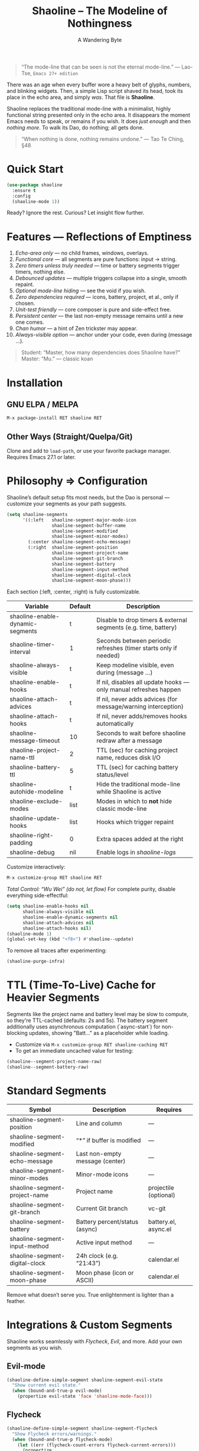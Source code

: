 #+TITLE: Shaoline – The Modeline of Nothingness  
#+AUTHOR: A Wandering Byte  
#+EMAIL: 11111000000@email.com  
#+LANGUAGE: en  
#+OPTIONS: num:nil ^:nil toc:2

#+begin_quote
“The mode-line that can be seen is not the eternal mode-line.”  
  — Lao-Tse, ~Emacs 27+ edition~
#+end_quote

#+ATTR_ORG: :width 80%
[[file:screenshot-shaoline.png]]

There was an age when every buffer wore a heavy belt of glyphs, numbers, and blinking widgets.  
Then, a simple Lisp script shaved its head, took its place in the echo area, and simply /was/.  
That file is *Shaoline*.

Shaoline replaces the traditional mode-line with a minimalist, highly functional string presented only in the echo area.  
It disappears the moment Emacs needs to speak, or remains if you wish.  
It does /just enough/ and then /nothing more/.  
To walk its Dao, do nothing; all gets done.

#+begin_quote
“When nothing is done, nothing remains undone.”  
  — Tao Te Ching, §48
#+end_quote

* Quick Start

#+begin_src emacs-lisp
(use-package shaoline
  :ensure t
  :config
  (shaoline-mode 1))
#+end_src

Ready? Ignore the rest.  
Curious? Let insight flow further.

* Features — Reflections of Emptiness

1. /Echo-area only/ — no child frames, windows, overlays.
2. /Functional core/ — all segments are pure functions: input → string.
3. /Zero timers unless truly needed/ — time or battery segments trigger timers, nothing else.
4. /Debounced updates/ — multiple triggers collapse into a single, smooth repaint.
5. /Optional mode-line hiding/ — see the void if you wish.
6. /Zero dependencies required/ — icons, battery, project, et al., only if chosen.
7. /Unit-test friendly/ — core composer is pure and side-effect free.
8. /Persistent center/ — the last non-empty message remains until a new one comes.
9. /Chan humor/ — a hint of Zen trickster may appear.
10. /Always-visible option/ — anchor under your code, even during (message ...).

#+begin_quote
Student: “Master, how many dependencies does Shaoline have?”  
Master: “Mu.”  
  — classic koan
#+end_quote

* Installation

** GNU ELPA / MELPA
#+begin_src emacs-lisp
M-x package-install RET shaoline RET
#+end_src

** Other Ways (Straight/Quelpa/Git)
Clone and add to ~load-path~, or use your favorite package manager.  
Requires Emacs 27.1 or later.

* Philosophy ⇒ Configuration

Shaoline’s default setup fits most needs, but the Dao is personal — customize your segments as your path suggests.

#+begin_src emacs-lisp
(setq shaoline-segments
      '((:left   shaoline-segment-major-mode-icon
                 shaoline-segment-buffer-name
                 shaoline-segment-modified
                 shaoline-segment-minor-modes)
        (:center shaoline-segment-echo-message)
        (:right  shaoline-segment-position
                 shaoline-segment-project-name
                 shaoline-segment-git-branch
                 shaoline-segment-battery
                 shaoline-segment-input-method
                 shaoline-segment-digital-clock
                 shaoline-segment-moon-phase)))
#+end_src

Each section (:left, :center, :right) is fully customizable.

| Variable                         | Default | Description                                                      |
|----------------------------------+---------+------------------------------------------------------------------|
| shaoline-enable-dynamic-segments | t       | Disable to drop timers & external segments (e.g. time, battery)  |
| shaoline-timer-interval          | 1       | Seconds between periodic refreshes (timer starts only if needed) |
| shaoline-always-visible          | t       | Keep modeline visible, even during (message ...)                 |
| shaoline-enable-hooks            | t       | If nil, disables all update hooks — only manual refreshes happen |
| shaoline-attach-advices          | t       | If nil, never adds advices (for message/warning interception)    |
| shaoline-attach-hooks            | t       | If nil, never adds/removes hooks automatically                   |
| shaoline-message-timeout         | 10      | Seconds to wait before shaoline redraw after a message           |
| shaoline-project-name-ttl        | 2       | TTL (sec) for caching project name, reduces disk I/O             |
| shaoline-battery-ttl             | 5       | TTL (sec) for caching battery status/level                       |
| shaoline-autohide-modeline       | t       | Hide the traditional mode-line while Shaoline is active          |
| shaoline-exclude-modes           | list    | Modes in which to *not* hide classic mode-line                     |
| shaoline-update-hooks            | list    | Hooks which trigger repaint                                      |
| shaoline-right-padding           | 0       | Extra spaces added at the right                                  |
| shaoline-debug                   | nil     | Enable logs in //shaoline-logs//                                   |

Customize interactively:  
#+begin_src emacs-lisp
M-x customize-group RET shaoline RET
#+end_src

/Total Control: “Wu Wei” (do not, let flow)/  
For complete purity, disable everything side-effectful:
#+begin_src emacs-lisp
(setq shaoline-enable-hooks nil
      shaoline-always-visible nil
      shaoline-enable-dynamic-segments nil
      shaoline-attach-advices nil
      shaoline-attach-hooks nil)
(shaoline-mode 1)
(global-set-key (kbd "<f8>") #'shaoline--update)
#+end_src

To remove all traces after experimenting:
#+begin_src emacs-lisp
(shaoline-purge-infra)
#+end_src

* TTL (Time-To-Live) Cache for Heavier Segments

Segments like the project name and battery level may be slow to compute, so they're TTL-cached (defaults: 2s and 5s).
The battery segment additionally uses asynchronous computation (`async-start`) for non-blocking updates, showing "Batt..." as a placeholder while loading.

- Customize via =M-x customize-group RET shaoline-caching RET=
- To get an immediate uncached value for testing:
#+begin_src emacs-lisp
(shaoline--segment-project-name-raw)
(shaoline--segment-battery-raw)
#+end_src

* Standard Segments

| Symbol                         | Description                               | Requires               |
|--------------------------------+-------------------------------------------+------------------------|
| shaoline-segment-position      | Line and column                           | —                      |
| shaoline-segment-modified      | “*” if buffer is modified                 | —                      |
| shaoline-segment-echo-message  | Last non-empty message (center)           | —                      |
| shaoline-segment-minor-modes   | Minor-mode icons                          | —                      |
| shaoline-segment-project-name  | Project name                              | projectile (optional)  |
| shaoline-segment-git-branch    | Current Git branch                        | vc-git                 |
| shaoline-segment-battery       | Battery percent/status (async)            | battery.el, async.el   |
| shaoline-segment-input-method  | Active input method                       | —                      |
| shaoline-segment-digital-clock | 24h clock (e.g. “21:43”)                  | calendar.el            |
| shaoline-segment-moon-phase    | Moon phase (icon or ASCII)                | calendar.el            |

Remove what doesn’t serve you.  
True enlightenment is lighter than a feather.

* Integrations & Custom Segments

Shaoline works seamlessly with /Flycheck/, /Evil/, and more. Add your own segments as you wish.

** Evil-mode  
#+begin_src emacs-lisp
(shaoline-define-simple-segment shaoline-segment-evil-state
  "Show current evil state."
  (when (bound-and-true-p evil-mode)
    (propertize evil-state 'face 'shaoline-mode-face)))
#+end_src

** Flycheck  
#+begin_src emacs-lisp
(shaoline-define-simple-segment shaoline-segment-flycheck
  "Show Flycheck errors/warnings."
  (when (bound-and-true-p flycheck-mode)
    (let ((err (flycheck-count-errors flycheck-current-errors)))
      (propertize
       (format "E:%d W:%d"
               (or (cdr (assq 'error   err)) 0)
               (or (cdr (assq 'warning err)) 0))
       'face 'shaoline-modified-face))))
#+end_src

More examples are in =examples/custom-segments.el=.

* Message Persistence & "Always-visible" Option

By default, the center segment shows the latest non-empty user message, even if =message= is called.  
To have classic behavior (Shaoline disappears for other messages):

#+begin_src emacs-lisp
(setq shaoline-always-visible nil)
#+end_src

User messages persist until a new non-empty arrives or ~(message nil)~ is issued.

* Write Your Own Segment

A segment is simply a function returning a string (without side-effects):

#+begin_src emacs-lisp
(shaoline-define-segment shaoline-segment-buffer-size (buffer)
  "Return buffer size in KiB."
  (format "%.1f KiB" (/ (buffer-size buffer) 1024.0)))
(push 'shaoline-segment-buffer-size (alist-get :right shaoline-segments))
#+end_src

Side-effects are karmic debt; avoid them.

* FAQ — Frequently Asked Koans

1. /Where did my old mode-line go?/  
   Set shaoline-autohide-modeline to nil to restore it.
2. /Why does Shaoline vanish when I run M-x?/  
   Minibuffer speaks, Shaoline waits silently.
3. /Can I use Doom icons?/  
   Yes: =all-the-icons= is used if installed.
4. /High CPU?/  
   Usually another package is spamming messages, or too many dynamic segments on a slow machine. Enable shaoline-debug to check /shaoline-logs/.
5. /Does it work in TTY?/  
   Yes—icons vanish, moon becomes ASCII, tranquility stays.
6. /Center message persists!/  
   Until a new non-empty arrives; clear with (message nil).
7. /Multi-line messages?/  
   First line + [more] indicator; full content shown briefly in the echo area.
8. /How to force Shaoline always visible?/  
   Set shaoline-always-visible = t.

* Troubleshooting

| Symptom               | Possible Cause                                    | Solution / Test                         |
|-----------------------+---------------------------------------------------+-----------------------------------------|
| Flicker               | Another package messaging rapidly                 | (setq shaoline-debug t) – see /shaoline-logs/   |
| No right segment      | Window too narrow                                 | Widen or adjust shaoline-right-padding  |
| Battery “N/A”         | No battery detected                               | Hide segment or accept impermanence     |
| Center doesn’t update | No new non-empty messages                         | (message nil) to clear                  |
| Modeline not visible  | shaoline-always-visible = nil, waiting for timeout| Set shaoline-always-visible = t         |

* Segment Index and Cookbook

** Input-method indicator  
#+begin_src emacs-lisp
(push 'shaoline-segment-input-method
      (alist-get :right shaoline-segments))
#+end_src

— Displays “EN” if no input-method; otherwise, its title.

** Cookbook Examples  
1. /Org-clock in center:/
   #+begin_src emacs-lisp
   (shaoline-define-simple-segment shaoline-segment-org-clock
     "Show current Org-clock if any."
     (when (and (fboundp 'org-clocking-p) (org-clocking-p))
       (concat "🕑 " (org-clock-get-clock-string))))
   (push 'shaoline-segment-org-clock (alist-get :center shaoline-segments))
   #+end_src

2. /Tree-sitter language (Emacs 29+):/
   #+begin_src emacs-lisp
   (shaoline-define-simple-segment shaoline-segment-ts-lang
     "Tree-sitter language name."
     (when (boundp 'treesit-language-at)
       (format "%s" (treesit-language-at (point)))))
   (push 'shaoline-segment-ts-lang (alist-get :left shaoline-segments))
   #+end_src

3. /TRAMP remote host:/
   #+begin_src emacs-lisp
   (shaoline-define-simple-segment shaoline-segment-tramp-host
     "Show user@host if running under TRAMP."
     (when (file-remote-p default-directory)
       (tramp-file-name-host (tramp-dissect-file-name default-directory))))
   (push 'shaoline-segment-tramp-host (alist-get :right shaoline-segments))
   #+end_src

* Disabling All Dynamic Segments

#+begin_src emacs-lisp
(setq shaoline-enable-dynamic-segments nil)
#+end_src

Perfect for minimalism, TTY, underpowered machines, or reproducible benchmarks.

* Zen of Performance

- Core string composition: <0.15 ms
- Six segments: <0.25 ms
- Timer only runs if genuinely needed
- Noise can be silenced: (setq message-log-max nil)

* Migration

| Change                   | New incantation                                                    |
|--------------------------+--------------------------------------------------------------------|
| Time+Moon together       | Use shaoline-segment-digital-clock and shaoline-segment-moon-phase |
| Minor-mode icons missing | Add shaoline-segment-minor-modes                                   |
| Center message bug       | Fixed                                                              |

* Compatibility

| Emacs | GUI | TTY | Native Comp | Windows | macOS | Linux |
|-------+-----+-----+-------------+---------+-------+-------|
|  27.1 | ✔︎   | ✔︎   | –           | ✔︎       | ✔︎     | ✔︎     |
|  28.x | ✔︎   | ✔︎   | –           | ✔︎       | ✔︎     | ✔︎     |
|  29.x | ✔︎   | ✔︎   | ✔︎           | ✔︎       | ✔︎     | ✔︎     |

* Further Reading / Scrolls of Emptiness

- Quick Zen: =README-QUICKZEN.org=
- FAQ: =README-FAQ.org=
- Change history: =CHANGELOG.org=

#+begin_quote
Documentation is a finger pointing at the moon;  
Shaoline reveals both the moon and its phase.
#+end_quote

* Contributions

Pull requests, issues, poems, haiku are welcome at:  
https://github.com/11111000000/shaoline

#+begin_quote
“If you meet the maintainer on the road, invite him for noodles.”  
  — Zen proverb
#+end_quote

* License

MIT. Copy it, fork it, attach it to a spring kite and let it fly.

---

End of scroll. Close this buffer, breathe in, return to code.
